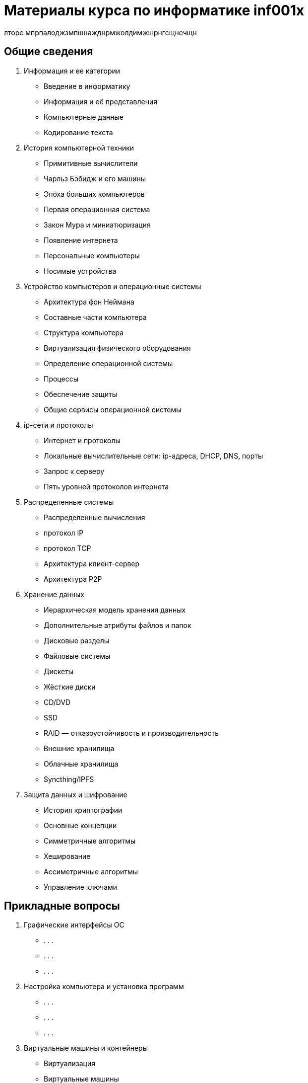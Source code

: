 = Материалы курса по информатике inf001x

лторс мпрпалоджзмпшнажднрмжолдимжшрнгсщнечщн


== Общие сведения
. Информация и ее категории
    * Введение в информатику
    * Информация и её представления
    * Компьютерные данные
    * Кодирование текста
. История компьютерной техники
    * Примитивные вычислители
    * Чарльз Бэбидж и его машины
    * Эпоха больших компьютеров
    * Первая операционная система
    * Закон Мура и миниатюризация
    * Появление интернета
    * Персональные компьютеры
    * Носимые устройства
. Устройство компьютеров и операционные системы
    * Архитектура фон Неймана
    * Составные части компьютера
    * Структура компьютера
    * Виртуализация физического оборудования
    * Определение операционной системы
    * Процессы
    * Обеспечение защиты
    * Общие сервисы операционной системы
. ip-сети и протоколы
    * Интернет и протоколы
    * Локальные вычислительные сети: ip-адреса, DHCP, DNS, порты
    * Запрос к серверу
    * Пять уровней протоколов интернета
. Распределенные системы
    * Распределенные вычисления
    * протокол IP
    * протокол TCP
    * Архитектура клиент-сервер
    * Архитектура P2P
. Хранение данных
    * Иерархическая модель хранения данных
    * Дополнительные атрибуты файлов и папок
    * Дисковые разделы
    * Файловые системы
    * Дискеты
    * Жёсткие диски
    * CD/DVD
    * SSD
    * RAID — отказоустойчивость и производительность
    * Внешние хранилища
    * Облачные хранилища
    * Syncthing/IPFS
. Защита данных и шифрование
    * История криптографии
    * Основные концепции
    * Симметричные алгоритмы
    * Хеширование
    * Ассиметричные алгоритмы
    * Управление ключами

== Прикладные вопросы

. Графические интерфейсы ОС
    * . . .
    * . . .
    * . . .
. Настройка компьютера и установка программ
    * . . .
    * . . .
    * . . .
. Виртуальные машины и контейнеры
    * Виртуализация
    * Виртуальные машины
    * Степени виртуализации
    * Установка ВМ (демонстрация)
. Поиск информации в интернете
    * Каталоги
    * Поисковики и их принцип работы
    * Специализированные поисковики
    * Архив интернета
    * Глубокий веб
    * Тёмный веб и поиск информации в нём
. Веб, сайты, HTML
    * . . .
    * . . .
    * . . .
. Работа с текстом
    * . . .
    * . . .
    * . . .
. Работа с табличными данными
    * . . .
    * . . .
    * . . .
. Работа с графикой
    * . . .
    * . . .
    * . . .
. Работа со звуком
    * . . .
    * . . .
    * . . .
. Работа с видео
    * . . .
    * . . .
    * . . .
. 3d-графика и моделирование
    * . . .
    * . . .
    * . . .
. Социальные коммуникации
    * Мессенджеры
    * Соц сети
    * Форумы
    * . . .
    * . . .
    * . . .
. Блокчейн
    * Базовые механизмы
    * Как работает блокчейн
    * Децентрализация
    * Использование биткойна
    * Майнинг

=== Элементы программирования

. Общие сведение
    * Понятие о языках программирования
    * Машинные коды
    * Ассемблер
    * Языки высокого уровня
    * Компиляция
    * Интерпретация
. Язык программирования Python
    * Выражения
    * Диаграммы окружения
    * Объявление функций
    * Логические контексты
    * Итерации
. Работа с данными, базы данных.
    * Декларативные языки программирования
    * Системы управления базами данных (СУБД)
    * Язык SQL
    * Проекции
    * Объединение таблиц
    * Агрегирование и группировка


= Случайные темы

=== Администрирование ОС и сетей.
=== Клиент-серверная архитектура.
=== Веб-сервисы и веб-приложения.
=== Поисковые системы и социальные сети.
=== Современные средства коммуникации и платежей.
=== Компьютерная безопасность.
=== Создание сайтов (конструкторы, hugo).
=== Работа с текстом (Word, LibreOffice, Google Docs, wiki, markdown).
=== Работа с данными (excel, LibreOffice, Google Docs, csv).
=== Работа с 2d графикой (растр, вектор, цветовый форматы, форматы файлов, Gimp).
=== Визуализация данных
=== GIS
=== Дополненная реальность
=== Работа с 3d графикой (ScketchUp)
=== Блокчейн
=== Искуственный интеллект и машинное обучение
=== Большие данные
=== Будущее цифровых технологий
